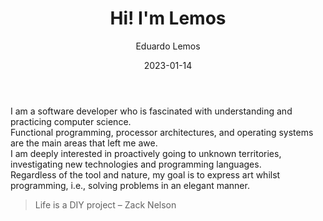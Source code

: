 #+hugo_base_dir: ../
#+hugo_type: homepage
#+OPTIONS: \n:t

#+title: Hi! I'm Lemos

#+date: 2023-01-14
#+author: Eduardo Lemos

I am a software developer who is fascinated with understanding and practicing computer science.
Functional programming, processor architectures, and operating systems are the main areas that left me awe.
I am deeply interested in proactively going to unknown territories, investigating new technologies and programming languages.
Regardless of the tool and nature, my goal is to express art whilst programming, i.e., solving problems in an elegant manner.

\bigskip

 #+BEGIN_QUOTE
 Life is a DIY project -- Zack Nelson
 #+END_QUOTE
